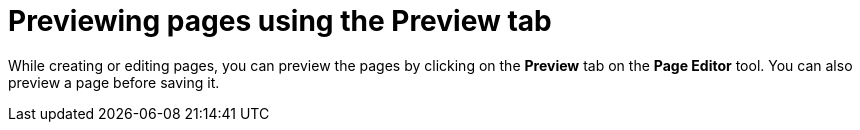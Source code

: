 [id='building-custom-dashboard-widgets-previewing-pages-proc']
= Previewing pages using the Preview tab

While creating or editing pages, you can preview the pages by clicking on the *Preview* tab on the *Page Editor* tool. You can also preview a page before saving it.
